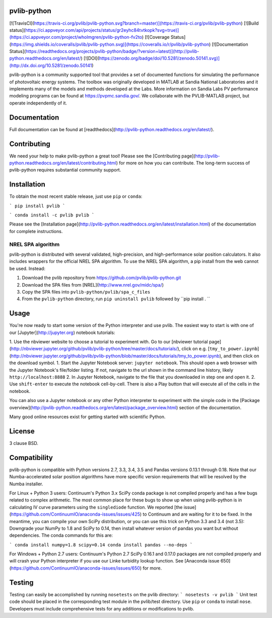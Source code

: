 pvlib-python
============

[![TravisCI](https://travis-ci.org/pvlib/pvlib-python.svg?branch=master)](https://travis-ci.org/pvlib/pvlib-python)
[![Build status](https://ci.appveyor.com/api/projects/status/gr2eyhc84tvtkopk?svg=true)](https://ci.appveyor.com/project/wholmgren/pvlib-python-fv2to)
[![Coverage Status](https://img.shields.io/coveralls/pvlib/pvlib-python.svg)](https://coveralls.io/r/pvlib/pvlib-python)
[![Documentation Status](https://readthedocs.org/projects/pvlib-python/badge/?version=latest)](http://pvlib-python.readthedocs.org/en/latest/)
[![DOI](https://zenodo.org/badge/doi/10.5281/zenodo.50141.svg)](http://dx.doi.org/10.5281/zenodo.50141)


pvlib-python is a community supported tool that provides a set of documented functions for simulating the performance of photovoltaic energy systems. The toolbox was originally developed in MATLAB at Sandia National Laboratories and it implements many of the models and methods developed at the Labs. More information on Sandia Labs PV performance modeling programs can be found at https://pvpmc.sandia.gov/. We collaborate with the PVLIB-MATLAB project, but operate independently of it.


Documentation
=============

Full documentation can be found at [readthedocs](http://pvlib-python.readthedocs.org/en/latest/).


Contributing
============

We need your help to make pvlib-python a great tool! Please see the [Contributing page](http://pvlib-python.readthedocs.org/en/latest/contributing.html) for more on how you can contribute. The long-term success of pvlib-python requires substantial community support.


Installation
============

To obtain the most recent stable release, just use ``pip`` or ``conda``:

```
pip install pvlib
```

```
conda install -c pvlib pvlib
```

Please see the [Installation page](http://pvlib-python.readthedocs.org/en/latest/installation.html) of the documentation for complete instructions.


NREL SPA algorithm
------------------
pvlib-python is distributed with several validated, high-precision, and high-performance solar position calculators.
It also includes wrappers for the official NREL SPA algorithm.
To use the NREL SPA algorithm, a pip install from the web cannot be used. Instead:

1. Download the pvlib repository from https://github.com/pvlib/pvlib-python.git
2. Download the SPA files from [NREL](http://www.nrel.gov/midc/spa/)
3. Copy the SPA files into ``pvlib-python/pvlib/spa_c_files``
4. From the ``pvlib-python`` directory, run ``pip uninstall pvlib`` followed by ``pip install . ``


Usage
=====
You're now ready to start some version of the Python interpreter and use pvlib. The easiest way to start is with one of our [Jupyter](http://jupyter.org) notebook tutorials:

1. Use the nbviewer website to choose a tutorial to experiment with. Go to our [nbviewer tutorial page](http://nbviewer.jupyter.org/github/pvlib/pvlib-python/tree/master/docs/tutorials/), click on e.g. [``tmy_to_power.ipynb``](http://nbviewer.jupyter.org/github/pvlib/pvlib-python/blob/master/docs/tutorials/tmy_to_power.ipynb), and then click on the download symbol.
1. Start the Jupyter Notebook server: ``jupyter notebook``. This should open a web browser with the Jupyter Notebook's file/folder listing. If not, navigate to the url shown in the command line history, likely ``http://localhost:8888``
2. In Jupyter Notebook, navigate to the file that you downloaded in step one and open it.
2. Use ``shift-enter`` to execute the notebook cell-by-cell. There is also a Play button that will execute all of the cells in the notebook.

You can also use a Jupyter notebook or any other Python interpreter to experiment with the simple code in the [Package overview](http://pvlib-python.readthedocs.org/en/latest/package_overview.html) section of the documentation.

Many good online resources exist for getting started with scientific Python.


License
=======
3 clause BSD.


Compatibility
=============

pvlib-python is compatible with Python versions 2.7, 3.3, 3.4, 3.5 and Pandas versions 0.13.1 through 0.18. Note that our Numba-accelerated solar position algorithms have more specific version requirements that will be resolved by the Numba installer.

For Linux + Python 3 users: Continuum's Python 3.x SciPy conda package is not compiled properly and has a few bugs related to complex arithmetic. The most common place for these bugs to show up when using pvlib-python is in calculating IV curve parameters using the ``singlediode`` function. We reported [the issue](https://github.com/ContinuumIO/anaconda-issues/issues/425) to Continuum and are waiting for it to be fixed. In the meantime, you can compile your own SciPy distribution, or you can use this trick on Python 3.3 and 3.4 (not 3.5): Downgrade your NumPy to 1.8 and SciPy to 0.14, then install whatever version of pandas you want but without dependencies. The conda commands for this are:

```
conda install numpy=1.8 scipy=0.14
conda install pandas --no-deps
```

For Windows + Python 2.7 users: Continuum's Python 2.7 SciPy 0.16.1 and 0.17.0 packages are not compiled properly and will crash your Python interpreter if you use our Linke turbidity lookup function. See [Anaconda issue 650](https://github.com/ContinuumIO/anaconda-issues/issues/650) for more.


Testing
=======
Testing can easily be accomplished by running ``nosetests`` on the pvlib directory:
```
nosetests -v pvlib
```
Unit test code should be placed in the corresponding test module in the pvlib/test directory. Use ``pip`` or ``conda`` to install ``nose``. Developers must include comprehensive tests for any additions or modifications to pvlib.


